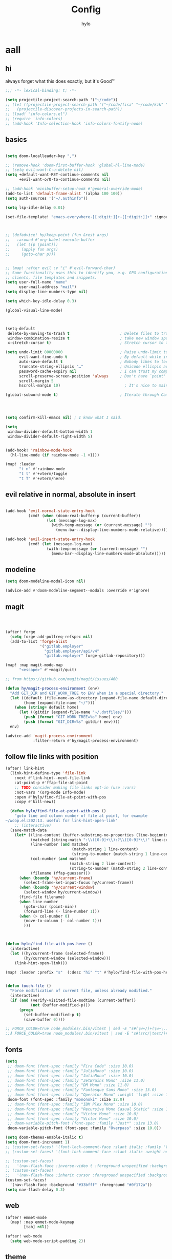 #+title: Config
#+author: hylo
#+property: header-args:emacs-lisp :tangle yes :comments link :results silent

* aall

** hi

always forget what this does exactly, but it's Good™
#+begin_src emacs-lisp
;;; -*- lexical-binding: t; -*-
#+end_src

#+begin_src emacs-lisp
(setq projectile-project-search-path '("~/code"))
;; (let ((projectile-project-search-path '("~/code/fisa" "~/code/kzk" "~/code/misc/" "~/code/uni")))
;;   (projectile-discover-projects-in-search-path))
;; (load! "info-colors.el")
;; (require 'info-colors)
;; (add-hook 'Info-selection-hook 'info-colors-fontify-node)
#+end_src

** basics

#+begin_src emacs-lisp

(setq doom-localleader-key ",")

;; (remove-hook 'doom-first-buffer-hook 'global-hl-line-mode)
;; (setq evil-want-C-u-delete nil)
(setq +default-want-RET-continue-comments nil
      +evil-want-o/O-to-continue-comments nil)

;; (add-hook 'minibuffer-setup-hook #'general-override-mode)
(add-to-list 'default-frame-alist '(alpha 100 100))
(setq auth-sources '("~/.authinfo"))

(setq lsp-idle-delay 0.01)

(set-file-template! "emacs-everywhere-[[:digit:]]+-[[:digit:]]+" :ignore t)

#+end_src
#+begin_src emacs-lisp


;; (defadvice! hy/keep-point (fun &rest args)
;;   :around #'org-babel-execute-buffer
;;   (let ((p (point)))
;;     (apply fun args)
;;     (goto-char p)))


;; (map! :after evil :v "i" #'evil-forward-char)
;; Some functionality uses this to identify you, e.g. GPG configuration, email
;; clients, file templates and snippets.
(setq user-full-name "name"
      user-mail-address "mail")
(setq display-line-numbers-type nil)

(setq which-key-idle-delay 0.3)

(global-visual-line-mode)

#+end_src
#+begin_src emacs-lisp


(setq-default
 delete-by-moving-to-trash t                      ; Delete files to trash
 window-combination-resize t                      ; take new window space from all other windows (not just current)
 x-stretch-cursor t)                              ; Stretch cursor to the glyph width

(setq undo-limit 80000000                         ; Raise undo-limit to 80Mb
      evil-want-fine-undo t                       ; By default while in insert all changes are one big blob. Be more granular
      auto-save-default t                         ; Nobody likes to loose work, I certainly don't
      truncate-string-ellipsis "…"                ; Unicode ellispis are nicer than "...", and also save /precious/ space
      password-cache-expiry nil                   ; I can trust my computers ... can't I?
      scroll-preserve-screen-position 'always     ; Don't have `point' jump around
      scroll-margin 5
      hscroll-margin 10)                            ; It's nice to maintain a little margin

(global-subword-mode t)                           ; Iterate through CamelCase words


#+end_src
#+begin_src emacs-lisp


(setq confirm-kill-emacs nil) ; I know what I said.

(setq
 window-divider-default-bottom-width 1
 window-divider-default-right-width 5)

#+end_src
#+begin_src emacs-lisp

(add-hook! 'rainbow-mode-hook
  (hl-line-mode (if rainbow-mode -1 +1)))

(map! :leader
      "t n" #'rainbow-mode
      "t t" #'+vterm/toggle
      "t T" #'+vterm/here)
#+end_src

** evil relative in normal, absolute in insert
#+begin_src emacs-lisp :tangle no

(add-hook 'evil-normal-state-entry-hook
          (cmd! (when (doom-real-buffer-p (current-buffer))
                  (let (message-log-max)
                    (with-temp-message (or (current-message) "")
                      (menu-bar--display-line-numbers-mode-relative))))))

(add-hook 'evil-insert-state-entry-hook
          (cmd! (let (message-log-max)
                  (with-temp-message (or (current-message) "")
                    (menu-bar--display-line-numbers-mode-absolute)))))
#+end_src

** modeline
#+begin_src emacs-lisp
(setq doom-modeline-modal-icon nil)

(advice-add #'doom-modeline-segment--modals :override #'ignore)

#+end_src

** magit

#+begin_src emacs-lisp



(after! forge
  (setq forge-add-pullreq-refspec nil)
  (add-to-list 'forge-alist
               '("gitlab.employer"
                 "gitlab.employer/api/v4"
                 "gitlab.employer" forge-gitlab-repository)))

(map! :map magit-mode-map
      "<escape>" #'+magit/quit)

;; from https://github.com/magit/magit/issues/460

(defun hy/magit-process-environment (env)
  "Add GIT_DIR and GIT_WORK_TREE to ENV when in a special directory."
  (let ((default (file-name-as-directory (expand-file-name default-directory)))
        (home (expand-file-name "~/")))
    (when (string= default home)
      (let ((gitdir (expand-file-name "~/.dotfiles/")))
        (push (format "GIT_WORK_TREE=%s" home) env)
        (push (format "GIT_DIR=%s" gitdir) env))))
  env)

(advice-add 'magit-process-environment
            :filter-return #'hy/magit-process-environment)

#+end_src

** follow file links with position

#+begin_src emacs-lisp
(after! link-hint
  (link-hint-define-type 'file-link
    :next #'link-hint--next-file-link
    :at-point-p #'ffap-file-at-point
    ;; TODO consider making file links opt-in (use :vars)
    :not-vars '(org-mode Info-mode)
    :open #'hylo/find-file-at-point-with-pos
    :copy #'kill-new))

  (defun hylo/find-file-at-point-with-pos ()
    "goto line and column number of file at point, for example
~/woop.el:202:13. useful for link-hint-open-link"
    ;; (interactive)
  (save-match-data
    (let* ((line-content (buffer-substring-no-properties (line-beginning-position) (line-end-position)))
           (matched (string-match ":\\([0-9]+\\):?\\([0-9]*\\)" line-content))
           (line-number (and matched
                             (match-string 1 line-content)
                             (string-to-number (match-string 1 line-content))))
           (col-number (and matched
                            (match-string 2 line-content)
                            (string-to-number (match-string 2 line-content))))
           (filename (ffap-guesser)))
      (when (boundp 'hy/current-frame)
        (select-frame-set-input-focus hy/current-frame))
      (when (boundp 'hy/current-window)
        (select-window hy/current-window))
      (find-file filename)
      (when line-number
        (goto-char (point-min))
        (forward-line (- line-number 1)))
      (when (> col-number 0)
        (move-to-column (- col-number 1)))
        )))



(defun hylo/find-file-with-pos-here ()
  (interactive)
  (let ((hy/current-frame (selected-frame))
        (hy/current-window (selected-window)))
    (link-hint-open-link)))

(map! :leader :prefix "s"  (:desc "hi" "t" #'hylo/find-file-with-pos-here))


(defun touch-file ()
  "Force modification of current file, unless already modified."
  (interactive)
  (if (and (verify-visited-file-modtime (current-buffer))
           (not (buffer-modified-p)))
      (progn
        (set-buffer-modified-p t)
        (save-buffer 0))))

;; FORCE_COLOR=true node_modules/.bin/vitest | sed -E "s#(\w+/)+(\w+\.)+\w+:[0-9]+:[0-9]+#$(dirs)/&#g"
;;λ FORCE_COLOR=true node_modules/.bin/vitest | sed -E "s#(src/|test/)#$(pwd)/&#g"
#+end_src

** fonts

#+begin_src emacs-lisp
(setq
 ;; doom-font (font-spec :family "Fira Code" :size 10.0)
 ;; doom-font (font-spec :family "JuliaMono" :size 10.0)
 ;; doom-font (font-spec :family "JuliaMono" :size 10.0)
 ;; doom-font (font-spec :family "JetBrains Mono" :size 11.0)
 ;; doom-font (font-spec :family "DM Mono" :size 11.0)
 ;; doom-font (font-spec :family "Fantasque Sans Mono" :size 13.0)
 ;; doom-font (font-spec :family "Operator Mono" :weight 'light :size 13.0)
 doom-font (font-spec :family "mononoki" :size 12.0)
 ;; doom-font (font-spec :family "IBM Plex Mono" :size 10.0)
 ;; doom-font (font-spec :family "Recursive Mono Casual Static" :size 10.0 :weight 'semi-light)
 ;; doom-font (font-spec :family "Victor Mono" :size 10.0)
 ;; doom-font (font-spec :family "Victor Mono" :size 10.0)
 ;; doom-variable-pitch-font (font-spec :family "Jost*" :size 13.0)
 doom-variable-pitch-font (font-spec :family "Overpass" :size 10.0))

(setq doom-themes-enable-italic t)
(setq doom-font-increment 1)
;; (custom-set-faces! '(font-lock-comment-face :slant italic :family "Victor Mono"))
;; (custom-set-faces! '(font-lock-comment-face :slant italic :weight normal))

;; (custom-set-faces!
;;   '(nav-flash-face :inverse-video t :foreground unspecified :background unspecified))
;; (custom-set-faces!
;;   '(nav-flash-face :inherit cursor :foreground unspecified :background unspecified))
(custom-set-faces!
  '(nav-flash-face :background "#33bfff" :foreground "#0f172a"))
(setq nav-flash-delay 0.3)
#+end_src

** web
#+begin_src emacs-lisp
(after! emmet-mode
  (map! :map emmet-mode-keymap
        [tab] nil))

(after! web-mode
  (setq web-mode-script-padding 2))

#+end_src

** theme

#+begin_src emacs-lisp


;; (setq doom-theme (hylo/random-dark-theme))
;; (setq doom-theme 'ef-spring)
(setq doom-theme 'doom-dracula)

(use-package! ef-themes)
#+end_src

** vterm

** avy

#+begin_src emacs-lisp
(use-package! avy
  :config
  (setq avy-timeout-seconds 0.3)
  (setq avy-all-windows 'all-frames))
(map! :nvieomg "C-t" #'avy-goto-char-3
        :map magit-mode-map :n "C-t" #'avy-goto-char-3
        :map evil-org-mode-map :i "C-t" #'avy-goto-char-3)

(map! :nveom "S" #'avy-goto-char-2)
(map! :g "C-l" #'avy-goto-line
      :map evil-org-mode-map :i "C-l" #'avy-goto-line)


(defun avy-action-lookup-documentation (pt)
  (save-excursion
    (goto-char pt)
    (+lookup/documentation (doom-thing-at-point-or-region)))
  ;; (select-window
  ;;  (cdr (ring-ref avy-ring 0))
  ;;  t)
  )

(setf (alist-get ?h avy-dispatch-alist) 'avy-action-lookup-documentation)



;; (define-key org-mode-map (kbd "C-l") #'avy-goto-line)

(setq avy-keys '(?n ?s ?e ?r ?i ?a ?o ?d ?f ?u ?p ?l ?w ?y ?c ?, ?x ?. ?g ?m ?v ?k))

(defun avy-goto-char-3 (char1 char2 char3 &optional arg beg end)
  "Jump to the currently visible CHAR1 followed by CHAR2.
The window scope is determined by `avy-all-windows'.
When ARG is non-nil, do the opposite of `avy-all-windows'.
BEG and END narrow the scope where candidates are searched."
  (interactive (list (let ((c1 (read-char "char 1: " t)))
                       (if (memq c1 '(? ?\b))
                           (keyboard-quit)
                         c1))
                     (let ((c2 (read-char "char 2: " t)))
                       (cond ((eq c2 ?)
                              (keyboard-quit))
                             ((memq c2 avy-del-last-char-by)
                              (keyboard-escape-quit))
                             (t
                              c2)))
                     (let ((c3 (read-char "char 3: " t)))
                       (cond ((eq c3 ?)
                              (keyboard-quit))
                             ((memq c3 avy-del-last-char-by)
                              (keyboard-escape-quit)
                              (call-interactively 'avy-goto-char-3))
                             (t
                              c3)))
                     current-prefix-arg
                     nil nil))
  (when (eq char1 ?)
    (setq char1 ?\n))
  (when (eq char2 ?)
    (setq char2 ?\n))
  (when (eq char3 ?)
    (setq char3 ?\n))
  (avy-with avy-goto-char-3
    (avy-jump
     (regexp-quote (string char1 char2 char3))
     :window-flip arg
     :beg beg
     :end end)))


;; (map! :map helpful-mode-map "M-x" #'execute-extended-command)

;; (defun +my/emacs-lisp--in-package-buffer-p ()
;;   (interactive)
;;   (let* ((file-path (buffer-file-name (buffer-base-buffer)))
;;          (file-base (if file-path (file-name-base file-path))))
;;     (and (derived-mode-p 'emacs-lisp-mode)
;;          (or (null file-base)
;;              (locate-file file-base (custom-theme--load-path) '(".elc" ".el"))
;;              (save-excursion
;;                (save-restriction
;;                  (widen)
;;                  (goto-char (point-max))
;;                  (when (re-search-backward "^ *\\((provide\\)\\(?:-theme\\)? +'"
;;                                            (max (point-min) (- (point-max) 512))
;;                                            t)
;;                    (goto-char (match-beginning 1))
;;                    (ignore-errors
;;                      (and (stringp file-base)
;;                           (equal (symbol-name (doom-unquote (nth 1 (read (current-buffer)))))
;;                                  file-base)))))))
;;          (not (locate-dominating-file default-directory ".doommodule")))))
#+end_src

** popup
#+begin_src emacs-lisp
(defun my/select-orig (popup orig)
  (run-at-time 0 nil `(lambda () (select-window ,orig t))))

;; (set-popup-rule! "^\\*lsp-help\\*" :side 'bottom)
(set-popup-rule! "^\\*helpful" :side 'right :width 90 :vslot 1)
(set-popup-rules!
  '(("^\\*info\\*"
     :slot 2 :vslot -2 :side left :width 83 :quit nil)))
(set-popup-rule! "^\\*Flycheck errors\\*$" :quit nil)
;; (set-popup-rule! "^\\*helpful" :ignore t)
;; (setq +popup-defaults (list :side 'right :height 0.16 :width 80 :quit t :select #'ignore :ttl 5))
;; (set-popup-rule! :side 'bottom :height 0.16 :width 40 :quit t :select #'5 :ignore ttl)
;; (set-popup-rule! "^\\*Org Src" :side 'right :size 0.4 :quit nil :vslot -1)
(after! org
  (set-popup-rule! "^\\*Org Src" :side 'right :size 0.31 :quit nil :select t :autosave t :modeline t :ttl nil))
#+end_src



** dired

#+begin_src emacs-lisp

(setq dired-dwim-target t)
#+end_src


** all stuff

#+begin_src emacs-lisp

;;
;; (setq +doom-dashboard-functions (append
;;                                  (list (car +doom-dashboard-functions))
;;                                  '(hylo/insert-theme)
;;                                  (cdr +doom-dashboard-functions)))

(setq doom-themes-treemacs-theme "doom-colors")

#+end_src
#+begin_src emacs-lisp
(setq vterm-always-compile-module t)
;; (custom-set-faces! '((flycheck-fringe-error) :width expanded))

;; (map! :leader :desc "Actions" "e" #'embark-act)


#+end_src
#+begin_src emacs-lisp

(defmacro nsa! (&rest body)
  `(when (string= "nsa" (system-name)) ,@body))

(defmacro rook! (&rest body)
  `(when (string= "rook" (system-name)) ,@body))

#+end_src
#+begin_src emacs-lisp


(setq which-key-allow-multiple-replacements t)
(after! which-key
  (pushnew!
   which-key-replacement-alist
   '(("" . "\\`+?evil[-:/]?\\(?:a-\\)?\\(.*\\)") . (nil . "ຯ\\1"))
   '(("\\`g s" . "\\`evilem--?motion-\\(.*\\)") . (nil . "ຯ\\1"))))



(map! :v "u" #'undo
      :v "C-r" #'undo-redo)




#+end_src
#+begin_src emacs-lisp


;; (map! :n "C-a" #'evil-numbers/inc-at-pt-incremental)
;; (map! :n "C-x" #'evil-numbers/inc-at-pt-incremental)
;; 10

;; (map! :map embark-general-map "e" #'+vertico/embark-export-write)
(map! :nv "C-." #'embark-act)
(map! [remap describe-bindings] #'embark-bindings
      "C-."               #'embark-act
      ;; :desc "Export to writable buffer" "C-. C-e" #'+vertico/embark-export-write
      (:map minibuffer-local-map
            "C-."               #'embark-act
            "C-c C-."           #'embark-export))

(after! latex
  (add-to-list 'TeX-command-list '("XeLaTeX" "%`xelatex%(mode)%' %t" TeX-run-TeX nil t)))
(setq +latex-viewers '(zathura pdf-tools evince okular skim sumatrapdf))

(map! :map cdlatex-mode-map "'" nil)


;; (setq web-mode-script-padding 4)

(setq doom-modeline-vcs-max-length 30)

;; (setq doom-leader-alt-key "<f8>")
;; (setq doom-localleader-alt-key "<f8> m")

(after! emacs-everywhere
  (defadvice! my/emacs-everywhere-position ()
    :override #'emacs-everywhere-set-frame-position
    ())
  (remove-hook 'emacs-everywhere-init-hooks #'org-mode)
  (add-hook 'emacs-everywhere-init-hooks #'org-mode)
  ;; (add-hook 'emacs-everywhere-init-hooks (run-at-time nil nil (cmd! (text-scale-increase 1))))
  ;; (add-hook 'emacs-everywhere-init-hooks (cmd! (toggle-frame-tab-bar)))
  (setq emacs-everywhere-frame-parameters
        '((name . "emacs-everywhere")
          (width . 80)
          (height . 12)
          (tab-bar-format . 0)
          (tab-bar-lines . 0)
          (tab-bar-lines-keep-state . 0)
          (internal-border-width . 10))
        )
  )



(delete "Noto Color Emoji" doom-emoji-fallback-font-families)

;; (defun rc/find-file-recursive ()
;;   (interactive)
;;   (let* ((cwd (file-name-directory (buffer-file-name)))
;;          (files (directory-files-recursively cwd ""))
;;          (files-without-cwd (mapcar (lambda (f) (string-remove-prefix cwd f)) files)))
;;     (find-file (completing-read (format "Find file [%s]: " cwd) files-without-cwd nil t))))

(load! "load/mail.el")
;; (load! "load/dotfiles.el")
;;(load! "load/format-classes.el")
;; (after! org
;;   (add-to-list 'org-agenda-custom-commands
;;                '("y" "year"
;;                  agenda ""
;;                  ((org-agenda-span 'year)))))
(remove-hook! 'doom-modeline-mode-hook #'size-indication-mode)


(nsa!
 (load! "load/work-work.el" nil t))




;; (Use-package! spookfox
;;   :config
;;   (setq spookfox-saved-tabs-target
;;         `(file+headline ,(expand-file-name "spookfox.org" org-directory) "Tabs"))
;;   (spookfox-init))



(defun save-all ()
  (interactive)
  (save-some-buffers t))


;; (add-function :after after-focus-change-function (cmd! (save-some-buffers t)))

;; (map! :map emmet-mode-keymap
;;       [tab] #'indent-for-tab-command)
#+end_src

** eldoc-box
#+begin_src emacs-lisp
(use-package! eldoc-box
  :hook
  (eldoc-mode . eldoc-box-hover-mode)
  :config


  (push '(tab-bar-format . 0) eldoc-box-frame-parameters)
  (push '(tab-bar-lines . 0) eldoc-box-frame-parameters)
  (push '(child-frame-border-width . 3) eldoc-box-frame-parameters)
  (push '(tab-bar-lines-keep-state . 0) eldoc-box-frame-parameters)

  (defun my/eldoc-box--window-side ()
    "Return the side of the selected window.
Symbol 'left if the selected window is on the left,'right if on the right.
Return 'left if there is only one window."
    (let ((left-window (window-at 50 50)))
      (if (eq left-window (selected-window))
          'left
        'right)))

  (defun my/eldoc-box--default-upper-corner-position-function (width height)
    "The default function to set childframe position.
Used by `eldoc-box-position-function'.
Position is calculated base on WIDTH and HEIGHT of childframe text window"
    ;; (cons (- (frame-outer-width (selected-frame)) width 40) 100))
    ;; (message (format "width: %s" width))
    (pcase-let ((`(,offset-l ,offset-r ,offset-t) eldoc-box-offset))
      (cons (pcase (my/eldoc-box--window-side) ; x position + offset
              ;; display doc on right
              ('left (- (frame-outer-width (selected-frame)) width 15))
              ;; display doc on left
              ('right offset-l))
            ;; y position + v-offset
            5)))
            ;; (- (frame-outer-height (selected-frame)) height 120))))

  (setq eldoc-box-position-function #'my/eldoc-box--default-upper-corner-position-function))
(custom-set-faces! `(eldoc-box-border :background ,(doom-color 'grey)))
  ;; (custom-set-faces! `(eldoc-box-border :background ,(face-attribute 'solaire-default-face :background))))

#+end_src

** affe
#+begin_src emacs-lisp
(after! projectile
  (defun hy/affe-find-in-project ()
    (interactive)
    (let ((affe-find-command "rg --color=never --files --hidden")
          (project-root (projectile-acquire-root)))
      (funcall-interactively #'affe-find project-root))
    (run-hooks 'projectile-find-file-hook))

  (map! :leader "SPC" #'hy/affe-find-in-project))

(map! :leader "SPC" nil)

(map! :leader
      :desc "FuZzily find File in home"
      "f z f" (cmd!! #'affe-find "~/"))
(map! :leader
      :desc "FuZzily find file in this Dir"
      "f z d" (cmd!! #'affe-find))
#+end_src

** eldoc
#+begin_src emacs-lisp :tangle no

(after! eldoc
  (delete #'eldoc-display-in-echo-area eldoc-display-functions))

#+end_src

** apheleia formatting

#+begin_src emacs-lisp

(use-package! apheleia
  :config
  (apheleia-global-mode +1)
  (push '(scheme-mode . lisp-indent) apheleia-mode-alist))

#+end_src

** flycheck

#+begin_src emacs-lisp

(after! flycheck
  (define-fringe-bitmap 'flycheck-fringe-bitmap-double-arrow [224]
    nil nil '(center repeated)))

#+end_src

** company

#+begin_src emacs-lisp

(after! company
  (add-hook! 'evil-normal-state-entry-hook
    (defun +company-abort-h ()
      ;; HACK `company-abort' doesn't no-op if company isn't active; causing
      ;;      unwanted side-effects, like the suppression of messages in the
      ;;      echo-area.
      ;; REVIEW Revisit this to refactor; shouldn't be necessary!
      (when company-candidates
        (company-abort))))

  (setq company-idle-delay nil))

(after! company-box
  (push '(tab-bar-lines . 0) company-box-frame-parameters)
  (push '(tab-bar-lines-keep-state . 0) company-box-frame-parameters)
  (push '(tab-bar-format . nil) company-box-frame-parameters))

;; ^ together with tab-bar-lines . 0
#+end_src

** tempel
#+begin_src emacs-lisp


(use-package tempel
  ;; Require trigger prefix before template name when completing.
  ;; :custom
  ;; (tempel-trigger-prefix "<")

  :bind (("M-t" . tempel-complete) ;; Alternative tempel-expand
         ("C-M-t" . tempel-insert)
         )

  :init

  ;; Setup completion at point
  (defun tempel-setup-capf ()
    ;; Add the Tempel Capf to `completion-at-point-functions'.
    ;; `tempel-expand' only triggers on exact matches. Alternatively use
    ;; `tempel-complete' if you want to see all matches, but then you
    ;; should also configure `tempel-trigger-prefix', such that Tempel
    ;; does not trigger too often when you don't expect it. NOTE: We add
    ;; `tempel-expand' *before* the main programming mode Capf, such
    ;; that it will be tried first.
    (after! lsp-mode
      (setq-local completion-at-point-functions
                  (cons #'tempel-expand
                        completion-at-point-functions))))

  (add-hook 'prog-mode-hook 'tempel-setup-capf)
  (add-hook 'text-mode-hook 'tempel-setup-capf)

  ;; Optionally make the Tempel templates available to Abbrev,
  ;; either locally or globally. `expand-abbrev' is bound to C-x '.
  ;; (add-hook 'prog-mode-hook #'tempel-abbrev-mode)
  ;; (global-tempel-abbrev-mode)

  (map! :map tempel-map
        "<tab>" #'tempel-next
        "<backtab>" #'tempel-previous
        "C-<tab>" #'tempel-next
        "C-S-<tab>" #'tempel-previous ;???
        "M-<right>" #'tempel-next
        "M-<left>" #'tempel-previous)

  :custom
  (tempel-path (concat doom-user-dir "templates"))
  )


(when (modulep! :completion corfu)
  (map! :map corfu-map
        (:prefix "C-x"
                 "C-t" #'tempel-complete)))

(defadvice! hy/tempel-insert-evil-insert (&rest _)
  "always go to evil insert mode after inserting a template"
  :after #'tempel-insert
  (evil-insert 0))
(defadvice! hy/tempel-complete-evil-insert (&rest _)
  "always go to evil insert mode after inserting a template"
  :after #'tempel-complete
  (evil-insert 0))

(defadvice! hy/tempel-complete-trim-newline-in-region (&rest _)
  "trim a trailing newline in the region to make inserting the
region into a snippet more streamlined"
  :before #'tempel-complete
  (remove-trailing-whitespace-in-region))

(defadvice! hy/tempel-insert-trim-newline-in-region (&rest _)
  "trim a trailing newline in the region to make inserting the
region into a snippet more streamlined"
  :before #'tempel-insert
  (remove-trailing-whitespace-in-region))


(defun remove-trailing-whitespace-in-region ()
  (when (use-region-p)
    (when (> (mark) (point)) (exchange-point-and-mark))
    (when (looking-at "\n")
      (re-search-backward "[^\n]+"))
    (goto-char (1+ (point)))))



(defun hy/eh ()
  (interactive)
  (message (format "\"%s\"" (buffer-substring-no-properties (point) (mark)))))
#+end_src

*** TODO how to check if region exists? region-active-p doesn't work

*** TODO trim region before insert, so that `V M-t` works
*** TODO after tempel-insert -> insert mode

** embark

#+begin_src emacs-lisp
(map! :map embark-file-map "f" #'hy/find-file-in-fair-split)

(defun hy/find-file-in-fair-split (file) (interactive "FFile: ")
                                 (hylo/split-window-fair-and-follow)
                                 (find-file file))

#+end_src

** helpful

#+begin_src emacs-lisp
;; (defun my/info-buffer-p (buf)
;;   (string= (buffer-name buf) "*info*"))
;; (push 'my/info-buffer-p doom-real-buffer-functions)

;; (defun my/helpful-buffer-p (buf)
;;   (string-prefix-p "*helpful" (buffer-name buf)))
;; (push 'my/helpful-buffer-p doom-real-buffer-functions)


;; (map! :map helpful-mode-map :n
;;       ;; "K" #'+popup/raise
;;       "<ESC>" #'+popup/quit-window)

;; (defun my/search-info-org ()
;;   (interactive)
;;   (info "org")
;;   (+popup/raise (selected-window))
;;   (+default/search-buffer))
;; (defun my/search-info-elisp ()
;;   (interactive)
;;   (info "elisp")
;;   (+popup/raise (selected-window))
;;   (+default/search-buffer))
;; (defun my/search-emacsd ()
;;   (interactive)
;;   (+vertico/project-search t nil "~/.emacs.d"))
;; (map! :leader :prefix "s"
;;       ;; "e" #'my/search-emacsd
;;       "E" #'my/search-info-elisp
;;       "n" #'my/search-info-org)


#+end_src

** maps

#+begin_src emacs-lisp



(map! :ni "C-+" #'doom/increase-font-size)
(map! :ni "C-=" #'doom/reset-font-size)
(map! :ni "C--" #'doom/decrease-font-size)



(map! :leader
      "," #'consult-buffer
      ">" #'+vertico/switch-workspace-buffer
      "g p" #'magit-push
      "R" #'+popup/raise
      "|" #'+popup/raise)

(defun insert-primary ()
  (interactive)
  (insert-for-yank (gui-get-primary-selection)))

;; (map! :nv "s" #'avy-goto-char-2)

(map! :niv "<269025133>" #'insert-primary)

(map! :map evil-window-map
      "n" #'evil-window-left
      "r" #'evil-window-down
      "t" #'evil-window-up
      "d" #'evil-window-right

      "S-n" #'+evil/window-move-left
      "S-r" #'+evil/window-move-down
      "S-t" #'+evil/window-move-up
      "S-d" #'+evil/window-move-right

      ;; "n" #'evil-window-new
      ;; "r" #'evil-window-rotate-downwards
      ;; "R" #'evil-window-rotate-upwards
      ;; "t" #'evil-window-top-left
      ;; "T" #'tear-off-window
      ;; "k" #'+workspace/close-window-or-workspace

      "k" #'evil-window-delete

      "v" #'+evil/window-vsplit-and-follow
      "V" #'evil-window-vsplit
      "h" #'+evil/window-split-and-follow
      "H" #'evil-window-split
      "C-h" nil
      "j" nil
      "J" nil
      "C-j" nil
      "k" nil
      "K" nil
      "C-k" nil
      "l" nil
      "L" nil
      "C-l" nil
      "s" nil
      "S" nil
      "C-s" nil)

(map! :leader "TAB p" #'+workspace/other)

(map! :n [mouse-8] #'better-jumper-jump-backward
      :n [mouse-9] #'better-jumper-jump-forward)


(map! :i "C-u" #'universal-argument)

(map! :map minibuffer-local-map "C-u" #'universal-argument)


;; (map! "C-s" #'save-buffer)
;; (map! :leader "f s" nil)
(map! :map minibuffer-local-map doom-leader-alt-key #'doom/leader)



#+end_src

** org mode

#+begin_src emacs-lisp

(setq org-directory "~/org/")

(defvar org-refile-region-format "\n%s\n")

(defvar org-refile-region-position 'bottom
  "Where to refile a region. Use 'bottom to refile at the
end of the subtree. ")

(defun org-refile-region (beg end copy)
  "Refile the active region.
If no region is active, refile the current paragraph.
With prefix arg C-u, copy region instad of killing it."
  (interactive "r\nP")
  ;; mark paragraph if no region is set
  (unless (use-region-p)
    (setq beg (save-excursion
                (backward-paragraph)
                (skip-chars-forward "\n\t ")
                (point))
          end (save-excursion
                (forward-paragraph)
                (skip-chars-backward "\n\t ")
                (point))))
  (let* ((target (save-excursion (org-refile-get-location)))
         (file (nth 1 target))
         (pos (nth 3 target))
         (text (buffer-substring-no-properties beg end)))
    (unless copy (kill-region beg end))
    (deactivate-mark)
    (with-current-buffer (find-file-noselect file)
      (save-excursion
        (goto-char pos)
        (if (eql org-refile-region-position 'bottom)
            (org-end-of-subtree)
          (org-end-of-meta-data))
        (insert (format org-refile-region-format text))))))


(map! :map org-mode-map
      :localleader
      (:prefix ("SPC" . "mine")
      ;; "r" #'org-refile-region ; bugged
      "d" (cmd! (org-todo "DONE"))
      "D" #'org-archive-done-tasks))

(remove-hook 'org-mode-hook #'doom-disable-show-paren-mode-h)

(setq org-agenda-mouse-1-follows-link t)
(setq org-tags-column 0)
(setq org-agenda-tags-column 0)

;; (setq org-agenda-files (directory-files-recursively "~/org/" "\.org$"))
(setq org-agenda-files '("~/org" "~/org/issues"))


(setq org-agenda-format-date (lambda (date) (concat "\n"
                                                    (org-agenda-format-date-aligned date))))

(after! org
  (setq org-agenda-start-day "0d"
        org-agenda-skip-deadline-if-done t
        org-agenda-skip-scheduled-if-done t
        org-agenda-skip-timestamp-if-done t))



(custom-set-faces!
  '(org-document-title :height 1.1))
(custom-set-faces!
  `(org-agenda-diary :foreground ,(doom-color 'magenta) :weight bold))




(after! doom-themes
  (custom-set-faces!
    '(outline-1 :weight semi-bold :height 1.15)
    '(outline-2 :weight semi-bold :height 1.10)
    '(outline-3 :weight semi-bold :height 1.09)
    '(outline-4 :weight semi-bold :height 1.06)
    '(outline-5 :weight semi-bold :height 1.03)
    '(outline-6 :weight semi-bold :height 1.00)
    '(outline-7 :weight semi-bold :height 1.00)
    '(outline-8 :weight semi-bold)
    '(outline-9 :weight semi-bold)))



(map! :localleader :map org-mode-map "~" (cmd! (org-toggle-checkbox '(16))))


(setq org-cycle-max-level 5)


(defadvice! my/hide-archived-on-global-cycle (&rest _)
  "For some reason org-content (i.e. <number>S-<TAB>) does not
respect the hidden status of archived headings and shows them.
This hides them again."
  :after #'org-content
  (org-fold-hide-archived-subtrees (point-min) (point-max)))


(setq org-archive-location "~/org/archive/%s_archive::")

;; (add-hook 'org-cycle (cmd! (org-hide-archived-subtrees (point-min) (point-max))))

(setq org-agenda-format-date (lambda (date) (concat "\n"
                                                    (make-string (window-width) 9472)
                                                    "\n"
                                                    (org-agenda-format-date-aligned date))))

(use-package! org-roam
  :config
  (setq org-roam-capture-last-used-template "d")
  (defadvice! hy/after-roam-capture (&optional GOTO KEYS &key FILTER-FN TEMPLATES INFO)
    :after #'org-roam-capture
    (message KEYS)
    (setq org-roam-capture-last-used-template KEYS))
  (defun hylo/org-roam-capture-last-used-template ()
    (interactive)
    (org-roam-capture :keys org-roam-capture-last-used-template))
  :custom
  (org-roam-capture-templates
   '(("d" "default" plain "%?" :target
      (file+head "%<%Y%m%d%H%M%S>-${slug}.org" "#+title: ${title}\n")
      :unnarrowed t)
     ("u" "Uni related note")
     ("ua" "Algorithmic Game Theory" plain (file "~/org/roam/templates/agt.org")
      :if-new (file+head "%<%Y%m%d%H%M%S>-uni-agt-${slug}.org" "#+title: ${title}\n")
      :unnarrowed t)
     ("uw" "Web technologies" plain (file "~/org/roam/templates/wt.org")
      :if-new (file+head "%<%Y%m%d%H%M%S>-uni-wt-${slug}.org" "#+title: ${title}\n")
      :unnarrowed t)
     ("um" "Machine Learning" plain (file "~/org/roam/templates/ml.org")
      :if-new (file+head "%<%Y%m%d%H%M%S>-uni-ml-${slug}.org" "#+title: ${title}\n")
      :unnarrowed t)
     ("ug" "Computer Graphics" plain (file "~/org/roam/templates/cg.org")
      :if-new (file+head "%<%Y%m%d%H%M%S>-uni-cg-${slug}.org" "#+title: ${title}\n")
      :unnarrowed t))))




;; (use-package! websocket
;;   :after org-roam)



(use-package! org-roam-ui
  :after org-roam ;; or :after org
  ;;         normally we'd recommend hooking orui after org-roam, but since org-roam does not have
  ;;         a hookable mode anymore, you're advised to pick something yourself
  ;;         if you don't care about startup time, use
  ;;  :hook (after-init . org-roam-ui-mode)
  :config
  (setq org-roam-ui-sync-theme t
        org-roam-ui-follow t
        org-roam-ui-update-on-save t
        org-roam-ui-open-on-start t))



(setq
 org-hide-emphasis-markers t
 org-pretty-entities t
 org-ellipsis "…")


(defun unpackaged/org-fix-blank-lines (&optional prefix)
  "Ensure that blank lines exist between headings and between headings and their contents.
With prefix, operate on whole buffer. Ensures that blank lines
exist after each headings's drawers."
  (interactive "P")
  (org-map-entries (lambda ()

                     (org-with-wide-buffer
                      ;; `org-map-entries' narrows the buffer, which prevents us from seeing
                      ;; newlines before the current heading, so we do this part widened.
                      (while (not (looking-back "\n\n" nil))
                        ;; Insert blank lines before heading.
                        (insert "\n")))
                     (let ((end (org-entry-end-position)))
                       ;; Insert blank lines before entry content
                       (forward-line)
                       (while (and (org-at-planning-p)
                                   (< (point) (point-max)))
                         ;; Skip planning lines
                         (forward-line))
                       (while (re-search-forward org-drawer-regexp end t)
                         ;; Skip drawers. You might think that `org-at-drawer-p' would suffice, but
                         ;; for some reason it doesn't work correctly when operating on hidden text.
                         ;; This works, taken from `org-agenda-get-some-entry-text'.
                         (re-search-forward "^[ \t]*:END:.*\n?" end t)
                         (goto-char (match-end 0)))
                       (unless (or (= (point) (point-max))
                                   (org-at-heading-p)
                                   (looking-at-p "\n"))
                         (insert "\n"))))
                   t (if prefix
                         nil
                       'tree)))


#+end_src
#+begin_src emacs-lisp

(use-package! org-appear
  :hook (org-mode . org-appear-mode)
  :config
  (setq org-appear-autoemphasis t
        org-appear-autosubmarkers t
        org-appear-autolinks nil)
  ;; for proper first-time setup, `org-appear--set-elements'
  ;; needs to be run after other hooks have acted.
  (run-at-time nil nil #'org-appear--set-elements))

#+end_src
#+begin_src emacs-lisp

(defun org-archive-done-tasks ()
  (interactive)
  (org-map-entries
   (lambda ()
     (org-archive-subtree)
     (setq org-map-continue-from (org-element-property :begin (org-element-at-point))))
   "/DONE" 'file))




(setq org-agenda-include-diary t
      holiday-bahai-holidays nil
      holiday-hebrew-holidays nil
      holiday-islamic-holidays nil
      holiday-oriental-holidays nil)


(setq solar-n-hemi-seasons
      '("Frühlingsanfang" "Sommeranfang" "Herbstanfang" "Winteranfang"))

(setq holiday-general-holidays
      '((holiday-fixed 1 1 "Neujahr")
        (holiday-fixed 5 1 "Tag der Arbeit")
        (holiday-fixed 3 8 "Internationaler Frauentag")
        (holiday-fixed 10 3 "Tag der Deutschen Einheit")))

#+end_src
#+begin_src emacs-lisp

(setq holiday-christian-holidays
      '((holiday-float 12 0 -4 "1. Advent" 24)
        (holiday-float 12 0 -3 "2. Advent" 24)
        (holiday-float 12 0 -2 "3. Advent" 24)
        (holiday-float 12 0 -1 "4. Advent" 24)
        (holiday-fixed 12 25 "1. Weihnachtstag")
        (holiday-fixed 12 26 "2. Weihnachtstag")
        (holiday-easter-etc  -2 "Karfreitag")
        (holiday-easter-etc   0 "Ostersonntag")
        (holiday-easter-etc  +1 "Ostermontag")
        (holiday-easter-etc +39 "Christi Himmelfahrt")
        (holiday-easter-etc +49 "Pfingstsonntag")
        (holiday-easter-etc +50 "Pfingstmontag")))
(setq org-agenda-show-outline-path t)
(setq org-agenda-time-grid nil)
(setq org-agenda-show-current-time-in-grid nil)
;; (setq org-agenda-prefix-format "%i  %?-12t% s")
(setq org-agenda-prefix-format "  %i  %-12t% s")

(after! org-agenda
  (org-super-agenda-mode))

(setq org-superstar-headline-bullets-list "•");"●⚬")

(use-package! mixed-pitch
  :hook
  (org-mode . mixed-pitch-mode)
  )

#+end_src

*** org super agenda
#+begin_src emacs-lisp
(use-package! org-super-agenda
  :commands org-super-agenda-mode
  :config
  (setq org-super-agenda-groups '(
                                  (:name "Plan"
                                   :time-grid t)

                                  (:name "Important"
                                   :priority>= "C")
                                  (:name "Scheduled"
                                   :scheduled t)
                                  (:name "Uni"
                                   ;; :face (:foreground ,(doom-color 'blue))
                                   :tag "uni")
                                  (:name "Health" :tag "health")
                                  (:name "Hobby" :tag "tech" :tag "emacs")
                                  (:name "Buy" :tag "buy")
                                  (:category "Diary" :name "Diary")
                                  (:name "Work"  ; Optionally specify section name
                                   ;; :face (:foreground ,(doom-color 'green))
                                   :order 99
                                   :tag "work"
                                   :category "work")
                                  ;; :and (:tag "work" :time-grid t))

                                  (:name "Other" :anything t))))



#+end_src
#+begin_src emacs-lisp
(setq org-agenda-custom-commands
      '(("n" "3 days and todos"
         ((agenda "" ((org-agenda-span 3)))
          (alltodo "" ((org-agenda-overriding-header "")))))))

(defadvice! my/alltodo-without-time-grid (fn &optional arg)
  "the org-super-agenda selector :time-grid t collects all TODO
items in the alltodo agenda, so we dynamically remove it when using that."
  :around #'org-todo-list
  (let ((org-super-agenda-groups (cdr org-super-agenda-groups)))
    (apply fn arg)))



(setq org-agenda-category-icon-alist
      `(
        ("uni" (#("🌳")) nil nil :ascent center)
        ;; ("work" ,(list (all-the-icons-material "work" :height 1.2 :face 'all-the-icons-green)) nil nil :ascent center)
        ("work" (#("🌸")) nil nil :ascent center)
        ("buy" (#("🪙")) nil nil :ascent center)
        ("health" (#("💊")) nil nil :ascent center)
        ("tech" (#("🦄")) nil nil :ascent center)
        ("emacs" (#("🎹")) nil nil :ascent center)
        ("chore" (#("🔱")) nil nil :ascent center)
        ;; ("" ,(list (all-the-icons-faicon "pencil" :height 1.2)) nil nil :ascent center)
        ("inbox" (#("🌊")) nil nil :ascent center)
        ("" (#("🌈")) nil nil :ascent center)))


#+end_src


** lsp

#+begin_src emacs-lisp
(use-package lsp-mode
  :custom
  (lsp-completion-provider :none) ;; we use Corfu!
  :init
  (defun my/lsp-mode-setup-completion ()
    (setf (alist-get 'styles (alist-get 'lsp-capf completion-category-defaults))
          '(flex))) ;; Configure flex
  :hook
  (lsp-completion-mode . my/lsp-mode-setup-completion))

(defun my/lsp-no-code-actions ()
  (setq lsp-ui-sideline-show-code-actions nil))
(add-hook 'lsp-after-initialize-hook #'my/lsp-no-code-actions)

;; (with-eval-after-load 'lsp-volar
;;   (setq lsp-typescript-tsdk (file-name-directory (lsp-volar-get-typescript-server-path))))

(setq +format-with-lsp nil)
(after! lsp-ui
 (setq lsp-ui-sideline-enable nil  ; no more useful than flycheck
       lsp-ui-doc-enable nil
       lsp-eldoc-render-all t))




(use-package! lsp-tailwindcss
  :init
  (setq lsp-tailwindcss-add-on-mode t)
  :config)
#+end_src
** scheme
#+begin_src emacs-lisp
(set-popup-rule! "^\\*Geiser Debug\\*$" :side 'bottom :vslot -3)
(set-popup-rule! "^\\*Geiser Documentation\\*$" :side 'bottom :vslot -3)

;; (map! :map geiser-debug-mode-map "," #'geiser-guile-debug-menu)

(after! (evil geiser)
   (evil-set-initial-state 'geiser-debug-mode 'emacs))

(after! scheme
  (setq geiser-mode-start-repl-p t))
#+end_src
** exercism
#+begin_src emacs-lisp
(use-package! exercism-modern
  :commands (exercism-modern-jump exercism-modern-view-tracks))
#+end_src

** evil

#+begin_src emacs-lisp
(setq evil-disable-insert-mode-bindings t)
(setq evil-ex-substitute-global t)

(defadvice! hy/center-line-after-search (&rest _)
:after #'evil-ex-search-next
:after #'evil-ex-search-previous
(evil-scroll-line-to-center nil))

(map! :after evil :nv "'" #'evil-goto-mark)

(setq evil-visual-update-x-selection-p t)
(setq evil-cross-lines t)
(setq evil-want-minibuffer t)
#+end_src

*** evil snipe
#+begin_src emacs-lisp
;; (map!
;;  :after (evil-snipe evil)
;;                     :m "," #'evil-snipe-repeat)
;; (setq evil-snipe-override-evil-repeat-keys nil)

(after! evil-snipe
  ;; (when evil-snipe-override-evil-repeat-keys
  (define-key evil-snipe-parent-transient-map "," nil)
  ;; (define-key evil-snipe-parent-transient-map "," #'evil-snipe-repeat)
  ;; (define-key evil-snipe-parent-transient-map ";" #'evil-snipe-repeat-reverse)

  (evil-define-key* '(motion normal) evil-snipe-local-mode-map
    "S" nil
    "," nil)
    ;; "," 'evil-snipe-repeat
    ;; ";" 'evil-snipe-repeat-reverse)

  (evil-define-key* '(normal) evil-snipe-override-local-mode-map
    "," nil))
    ;; "," 'evil-snipe-repeat
    ;; ";" 'evil-snipe-repeat-reverse)





(setq evil-snipe-scope 'whole-buffer)

(after! evil
  (define-key evil-motion-state-map (kbd "RET") nil))


#+end_src

** ediff
#+begin_src emacs-lisp
(after! ediff
(defun ediff-copy-both-to-C ()
  (interactive)
  (ediff-copy-diff ediff-current-difference nil 'C nil
                   (concat
                    (ediff-get-region-contents ediff-current-difference 'A ediff-control-buffer)
                    (ediff-get-region-contents ediff-current-difference 'B ediff-control-buffer))))
(defun add-d-to-ediff-mode-map () (define-key ediff-mode-map "f" 'ediff-copy-both-to-C))
(add-hook 'ediff-keymap-setup-hook 'add-d-to-ediff-mode-map)
)
#+end_src

** misc

#+begin_src emacs-lisp

(use-package! page-break-lines
  :hook
  (emacs-lisp-mode . page-break-lines-mode))

(map! :leader :desc "Undo tree" :n "U" #'vundo)
(after! vundo
  (map! :map vundo-mode-map "<escape>" #'vundo-quit)
  (setq vundo-glyph-alist vundo-unicode-symbols))

(defun rename-buffers-with-annoying-names ()
  (when (member (buffer-name) '("index.ts" "package.json"))
    (when (string-match "[^/]+/[^/]+$" (buffer-file-name))
      (rename-buffer (match-string 0 (buffer-file-name)) t))))

(add-hook 'change-major-mode-hook #'rename-buffers-with-annoying-names)


#+end_src

** windows

#+begin_src emacs-lisp

(map! :leader
      "a" #'ace-window)

(defun hylo/split-window-fair-and-follow ()
  "Split current window vertically or horizontally, based on its
 current dimensions. Use evil's window splitting function to
 follow into the new window."
  (let* ((window (selected-window))
         (w (window-body-width window))
         (h (window-body-height window)))
    (if (< (* h 2.2) w)
        (let ((evil-vsplit-window-right (not evil-vsplit-window-right)))
          (call-interactively #'evil-window-vsplit))
      (let ((evil-split-window-below (not evil-split-window-below)))
        (call-interactively #'evil-window-split)))))

(map! :map evil-window-map "s" #'hylo/split-window-fair-and-follow)


(custom-set-faces!
  `(aw-leading-char-face
    ;; :family "Jost*"
    :foreground ,(face-attribute 'mode-line-emphasis :foreground)
    ;; :foreground ,(doom-color 'red)
    ;; :background ,(face-attribute 'solaire-default-face :background)
    ;; :width ultra-expanded
    ;; :weight light
    :height 5.0))
;; :weight bold :height 2.0 :box (:line-width (5 . 5) :color ,(face-attribute 'mode-line :background))))
(use-package! ace-window
  :config
  (setq aw-scope 'visible)
  (setq aw-dispatch-always t)
  (ace-window-posframe-mode +1)
  (after! treemacs
    (setq aw-ignored-buffers (delete 'treemacs-mode aw-ignored-buffers)))
  (ace-window-display-mode t)
  (setq aw-background nil)
  (setq aw-keys '(?t ?n ?e ?r ?i ?o ?d ?f ?u ?p ?l ?w ?y ?c ?, ?x ?. ?g ?m ?v))

  (defun delete-selected-window ()
    (delete-window (selected-window)))


  (setq aw-dispatch-alist
        ;; no docstring means dont prompt for window, use current (weird but ok)
        '((?K delete-selected-window)
          (?k aw-delete-window "Delete Window")
          (?m aw-move-window "Move Window")
          (?M delete-other-windows)
          (?c aw-copy-window "Copy Window")
          (?b aw-switch-buffer-in-window "Select Buffer")
          (?a aw-flip-window)
          (?B aw-switch-buffer-other-window "Switch Buffer Other Window")
          (?s hylo/split-window-fair-and-follow)
          (?S aw-swap-window "Swap Windows")
          (?u winner-undo)
          (?R +popup/raise "Raise Window")
          ;; (?v aw-split-window-vert "Split Vert Window")
          ;; (?h aw-split-window-horz "Split Horz Window")
          (?v +evil/window-vsplit-and-follow)
          (?h +evil/window-split-and-follow)
          (?? aw-show-dispatch-help))))
#+end_src



** rotate text

#+begin_src emacs-lisp
(after! rotate-text
  (add-to-list 'rotate-text-words '("false" "true")))
#+end_src

** no idea
#+begin_src emacs-lisp :tangle no


(setq find-file-visit-truename nil)
(setq find-file-existing-other-name nil)
;; (defun my/todo-org-is-unreal (buf)
;;       (string= (buffer-name buf) "todo.org"))
;; (push #'my/todo-org-is-unreal doom-unreal-buffer-functions)


(setq iedit-toggle-key-default nil)


;;(use-package! prism :config (prism-set-colors :colors (-map #'doom-color '(red orange yellow green blue violet))))

#+end_src




** mail

#+begin_src emacs-lisp

(defadvice! go-to-workspace-if-exists-mu4e (fun)
  "Go back to the mu4e workspace if it exists, otherwise launch mu4e normally."
  :around #'=mu4e
  (run-at-time nil nil (lambda () (if (+workspace-get +mu4e-workspace-name t)
                                      (+workspace-switch +mu4e-workspace-name)
                                    (funcall fun))))
  (ignore-errors (abort-recursive-edit)))


(after! mu4e
  (setq sendmail-program (executable-find "msmtp")
        send-mail-function #'smtpmail-send-it
        message-sendmail-f-is-evil t
        message-sendmail-extra-arguments '("--read-envelope-from")
        message-send-mail-function #'message-send-mail-with-sendmail))

(after! mu4e-alert
  (setq +mu4e-alert-bell-cmd nil))
(setq mu4e-context-policy 'ask-if-none
      mu4e-compose-context-policy 'always-ask)


(defadvice! evil-delete-char-default-to-black-hole-a (fn beg end &optional type register)
  "Advise `evil-delete-char' to set default REGISTER to the black hole register."
  :around #'evil-delete-char
  (unless register (setq register ?_))
  (funcall fn beg end type register))

(defadvice! hy/evil-scroll-advice (fn count)
  :around #'evil-scroll-down
  :around #'evil-scroll-up
  (setq count (/ (window-body-height) 4))
  (funcall fn count))

(map! :after evil-collection :niv "C-y" #'yank)



;; (use-package! cape-yasnippet
;;   :after cape
;;   :init
;;   (add-to-list 'completion-at-point-functions #'cape-yasnippet)
;;   (after! lsp-mode
;;     (add-hook 'lsp-managed-mode-hook #'cape-yasnippet--lsp))
;;   (after! eglot
;;     (add-hook 'eglot-managed-mode-hook #'cape-yasnippet--eglot)))



;; (use-package!)
;; (after! vterm
;;   (set-popup-rule! "^\\*vterm" :size 0.15 :side 'right :vslot -4 :select t :quit nil :ttl 0 ))
;;

#+end_src



** workspaces

#+begin_src emacs-lisp

(custom-set-faces!
  '(+workspace-tab-face :inherit default :family "Jost*" :height 135)
  '(+workspace-tab-selected-face :inherit (highlight +workspace-tab-face)))
(after! persp-mode
  (defun workspaces-formatted ()
    (+doom-dashboard--center (frame-width)
                             (let ((names (or persp-names-cache nil))
                                   (current-name (safe-persp-name (get-current-persp))))
                               (mapconcat
                                #'identity
                                (cl-loop for name in names
                                         for i to (length names)
                                         collect
                                         (concat (propertize (format " %d" (1+ i)) 'face
                                                             `(:inherit ,(if (equal current-name name)
                                                                             '+workspace-tab-selected-face
                                                                           '+workspace-tab-face)
                                                               :weight bold))
                                                 (propertize (format " %s " name) 'face
                                                             (if (equal current-name name)
                                                                 '+workspace-tab-selected-face
                                                               '+workspace-tab-face))))
                                " "))))

  (defun hy/invisible-current-workspace ()
    "The tab bar doesn't update when only faces change (i.e. the
current workspace), so we invisibly print the current workspace
name as well to trigger updates"
    (propertize (safe-persp-name(get-current-persp)) 'invisible t))
  ;; (safe-persp-name(get-current-persp)))

  (customize-set-variable 'tab-bar-format '(workspaces-formatted tab-bar-format-align-right hy/invisible-current-workspace))

  ;; don't show current workspaces when we switch, since we always see them
  (advice-add #'+workspace/display :override #'ignore)
  ;; same for renaming and deleting (and saving, but oh well)
  (advice-add #'+workspace-message :override #'ignore))

;; (customize-set-variable 'tab-bar-mode t)


;; need to run this later for it to not break frame size for some reason
  (run-at-time nil nil (cmd! (tab-bar-mode +1)))
#+end_src
